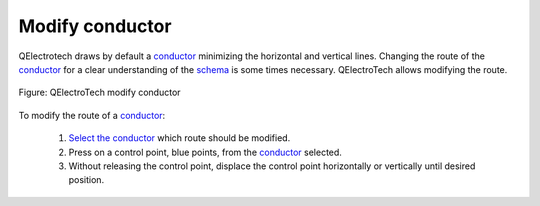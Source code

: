 .. _users/schema/conductor/conductor_modify:

================
Modify conductor
================

QElectrotech draws by default a `conductor`_ minimizing the horizontal and vertical lines. 
Changing the route of the `conductor`_ for a clear understanding of the `schema`_ is some times necessary. 
QElectroTech allows modifying the route.

.. figure:: ../../images/qet_conductor_modify.png
   :align: center

   Figure: QElectroTech modify conductor

To modify the route of a `conductor`_:

    1. `Select the conductor`_ which route should be modified.
    2. Press on a control point, blue points, from the `conductor`_ selected.
    3. Without releasing the control point, displace the control point horizontally or vertically until desired position.

.. _conductor: ../../conductor/index.html
.. _schema: ../../schema/index.html
.. _Select the conductor: ../../schema/select/select_object.html